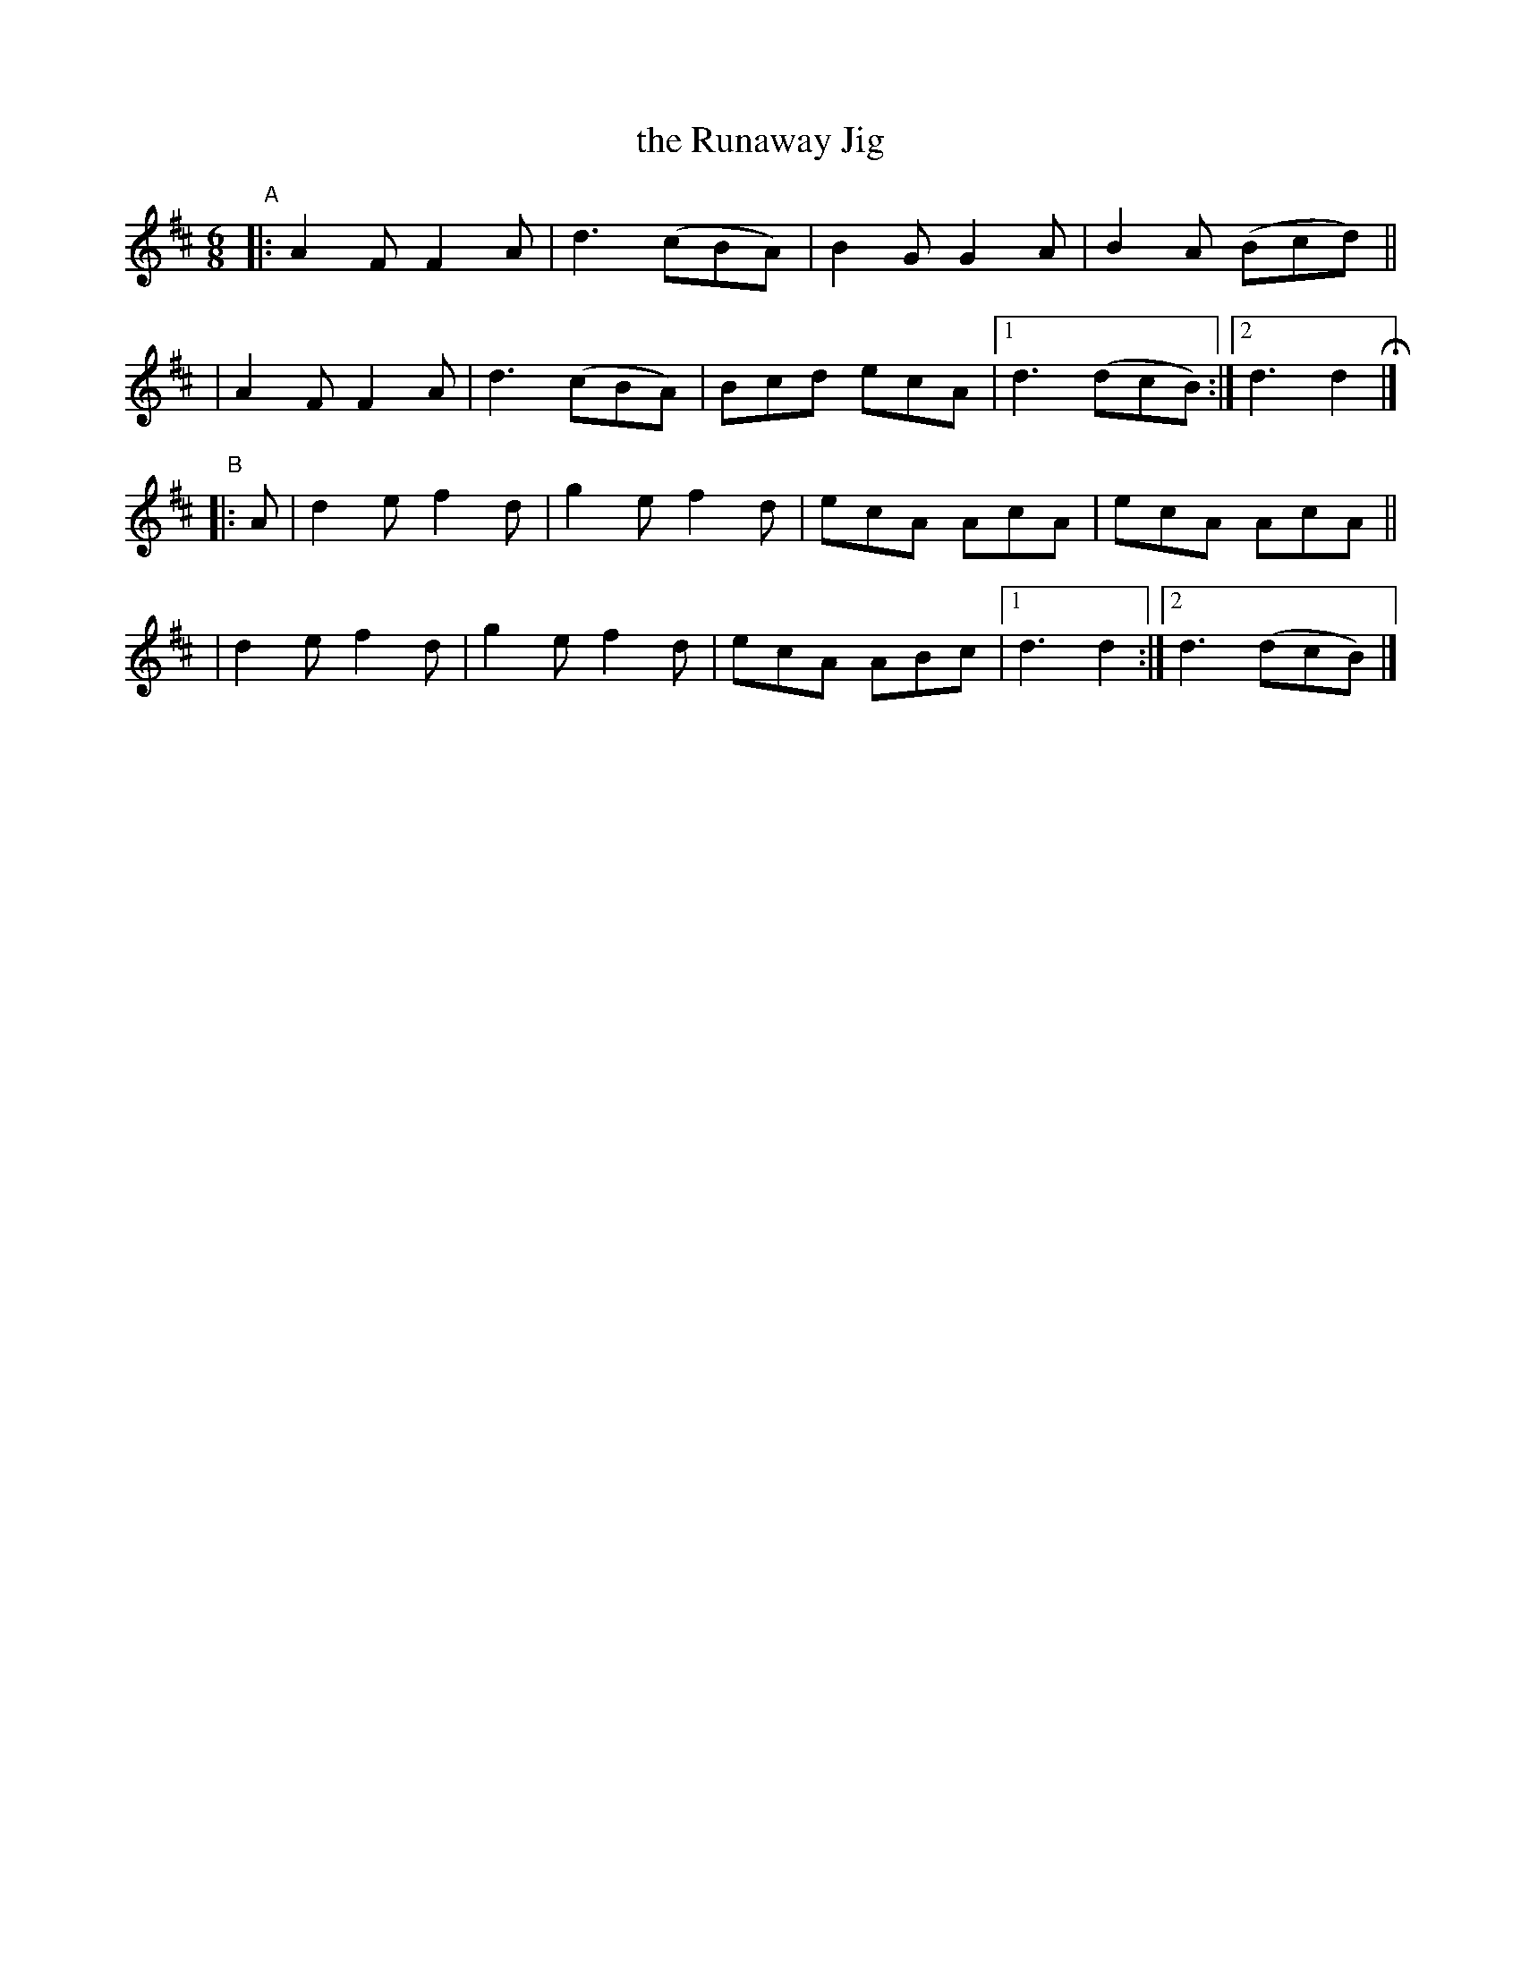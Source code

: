 X: 399
T: the Runaway Jig
B: Francis O'Neill: "The Dance Music of Ireland" (1907) #399
R: single jig
%S: s:4 b:18(4+5+4+5)
Z: Frank Nordberg - http://www.musicaviva.com
F: http://www.musicaviva.com/abc/tunes/ireland/oneill-1001/0399/oneill-1001-0399-1.abc
M: 6/8
L: 1/8
K: D
"^A"\
|:A2F F2A | d3 (cBA) | B2G G2A | B2A (Bcd) ||
| A2F F2A | d3 (cBA) | Bcd ecA |[1 d3 (dcB) :|[2 d3 d2H |]
"^B"\
|: A \
| d2e f2d | g2e f2d | ecA AcA | ecA AcA ||
| d2e f2d | g2e f2d | ecA ABc |[1 d3d2 :|[2 d3 (dcB) |]
